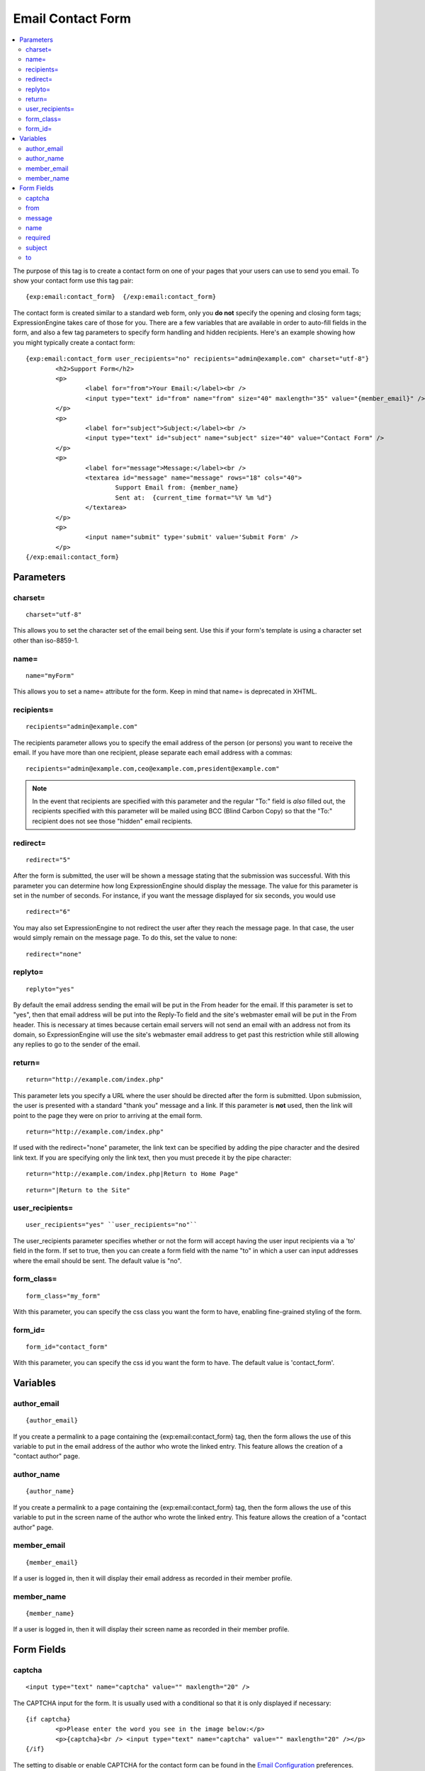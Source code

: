 Email Contact Form
==================

.. contents::
   :local:

The purpose of this tag is to create a contact form on one of your pages
that your users can use to send you email. To show your contact form use
this tag pair::

	{exp:email:contact_form}  {/exp:email:contact_form}

The contact form is created similar to a standard web form, only you
**do not** specify the opening and closing form tags; ExpressionEngine
takes care of those for you. There are a few variables that are
available in order to auto-fill fields in the form, and also a few tag
parameters to specify form handling and hidden recipients. Here's an
example showing how you might typically create a contact form::

	{exp:email:contact_form user_recipients="no" recipients="admin@example.com" charset="utf-8"}
		<h2>Support Form</h2>
		<p>
			<label for="from">Your Email:</label><br />
			<input type="text" id="from" name="from" size="40" maxlength="35" value="{member_email}" />
		</p>
		<p>
			<label for="subject">Subject:</label><br />
			<input type="text" id="subject" name="subject" size="40" value="Contact Form" />
		</p>
		<p>
			<label for="message">Message:</label><br />
			<textarea id="message" name="message" rows="18" cols="40">
				Support Email from: {member_name}
				Sent at:  {current_time format="%Y %m %d"}
			</textarea>
		</p>
		<p>
			<input name="submit" type='submit' value='Submit Form' />
		</p>
	{/exp:email:contact_form}


Parameters
----------

charset=
~~~~~~~~

::

	charset="utf-8"

This allows you to set the character set of the email being sent. Use
this if your form's template is using a character set other than
iso-8859-1.

name=
~~~~~

::

	name="myForm"

This allows you to set a name= attribute for the form. Keep in mind that
name= is deprecated in XHTML.

recipients=
~~~~~~~~~~~

::

	recipients="admin@example.com"

The recipients parameter allows you to specify the email address of the
person (or persons) you want to receive the email. If you have more than
one recipient, please separate each email address with a commas::

	recipients="admin@example.com,ceo@example.com,president@example.com"

.. note:: In the event that recipients are specified with this parameter
   and the regular "To:" field is *also* filled out, the recipients
   specified with this parameter will be mailed using BCC (Blind Carbon
   Copy) so that the "To:" recipient does not see those "hidden" email
   recipients.

redirect=
~~~~~~~~~

::

	redirect="5"

After the form is submitted, the user will be shown a message stating
that the submission was successful. With this parameter you can
determine how long ExpressionEngine should display the message. The
value for this parameter is set in the number of seconds. For instance,
if you want the message displayed for six seconds, you would use

::

	redirect="6"

You may also set ExpressionEngine to not redirect the user after they
reach the message page. In that case, the user would simply remain on
the message page. To do this, set the value to none::

	redirect="none"

replyto=
~~~~~~~~

::

	replyto="yes"

By default the email address sending the email will be put in the From
header for the email. If this parameter is set to "yes", then that email
address will be put into the Reply-To field and the site's webmaster
email will be put in the From header. This is necessary at times because
certain email servers will not send an email with an address not from
its domain, so ExpressionEngine will use the site's webmaster email
address to get past this restriction while still allowing any replies to
go to the sender of the email.

return=
~~~~~~~

::

	return="http://example.com/index.php"

This parameter lets you specify a URL where the user should be directed
after the form is submitted. Upon submission, the user is presented with
a standard "thank you" message and a link. If this parameter is **not**
used, then the link will point to the page they were on prior to
arriving at the email form. ::

	return="http://example.com/index.php"

If used with the redirect="none" parameter, the link text can be
specified by adding the pipe character and the desired link text. If you
are specifying only the link text, then you must precede it by the pipe
character::

	return="http://example.com/index.php|Return to Home Page"

::

	return="|Return to the Site"

user\_recipients=
~~~~~~~~~~~~~~~~~

::

	user_recipients="yes" ``user_recipients="no"``

The user\_recipients parameter specifies whether or not the form will
accept having the user input recipients via a 'to' field in the
form. If set to true, then you can create a form field with the name
"to" in which a user can input addresses where the email should be sent.
The default value is "no".

form\_class=
~~~~~~~~~~~~

::

	form_class="my_form"

With this parameter, you can specify the css class you want the form to
have, enabling fine-grained styling of the form.

form\_id=
~~~~~~~~~

::

	form_id="contact_form"

With this parameter, you can specify the css id you want the form to
have. The default value is 'contact\_form'.

Variables
---------


author\_email
~~~~~~~~~~~~~

::

	{author_email}

If you create a permalink to a page containing the
{exp:email:contact\_form} tag, then the form allows the use of this
variable to put in the email address of the author who wrote the linked
entry. This feature allows the creation of a "contact author" page.

author\_name
~~~~~~~~~~~~

::

	{author_name}

If you create a permalink to a page containing the
{exp:email:contact\_form} tag, then the form allows the use of this
variable to put in the screen name of the author who wrote the linked
entry. This feature allows the creation of a "contact author" page.

member\_email
~~~~~~~~~~~~~

::

	{member_email}

If a user is logged in, then it will display their email address as
recorded in their member profile.

member\_name
~~~~~~~~~~~~

::

	{member_name}

If a user is logged in, then it will display their screen name as
recorded in their member profile.

Form Fields
-----------


captcha
~~~~~~~

::

	<input type="text" name="captcha" value="" maxlength="20" />

The CAPTCHA input for the form. It is usually used with a conditional so
that it is only displayed if necessary::

	{if captcha}
		<p>Please enter the word you see in the image below:</p>
		<p>{captcha}<br /> <input type="text" name="captcha" value="" maxlength="20" /></p>
	{/if}

The setting to disable or enable CAPTCHA for the contact form can be
found in the `Email
Configuration <../../cp/admin/system_admin/email_configuration.html>`_
preferences.

from
~~~~

::

	<input type="text" name="from" size="40" />

Email address of person who is sending the email. You must include this
form field, even if it is just a hidden field.

message
~~~~~~~

::

	<textarea name="message" rows="10" cols="40"></textarea>

Main message of the email. You must include this form field, even if it
is just a hidden field.

You may specify multiple fields by making the name= attribute an array
by using "message[]". For example::

	Home Phone: <input type="text" name="message[]" size="12" maxlength="15" /><br /> <br />
	Cell Phone: <input type="text" name="message[]" size="12" maxlength="15" />

name
~~~~

::

	<input type="text" name="name" size="40" />

Name of person who is sending the email.

required
~~~~~~~~

::

	<textarea name="required" rows="5" cols="40" readonly="readonly"></textarea>

This field allows you to have required information that is included at
top of each email. Useful for support emails where the information can
be readonly or hidden.

You may specify multiple fields by making the name= attribute an array
by using "required[]". For example::

	Age: <input type="text" name="required[]" size="3" maxlength="3" /><br /> <br />
	Bio: <textarea name="required[]" rows="5" cols="40"></textarea>

subject
~~~~~~~

::

	<input type="text" name="subject" size="40" />

Subject of the email that is being sent. You must include this form
field, even if it is just a hidden field.

to
~~

::

	<input type="text" name="to" size="40" />

Email address to which the email is being sent. Multiple email addresses
may be specified by separating them with a comma. You must include this
form field, even if it is just a hidden field. This data may also be
specified with the `recipients= <#par_recipients>`_ parameter of the
tag.

.. warning:: If you leave this field open to user input, you are
   potentially giving spammers an easy way to send anonymous emails. If you
   allow users to access this field, consider using a <select> field to
   limit the email address to specific choices. Further, you should enable
   CAPTCHAs to help prevent automated abuse.
